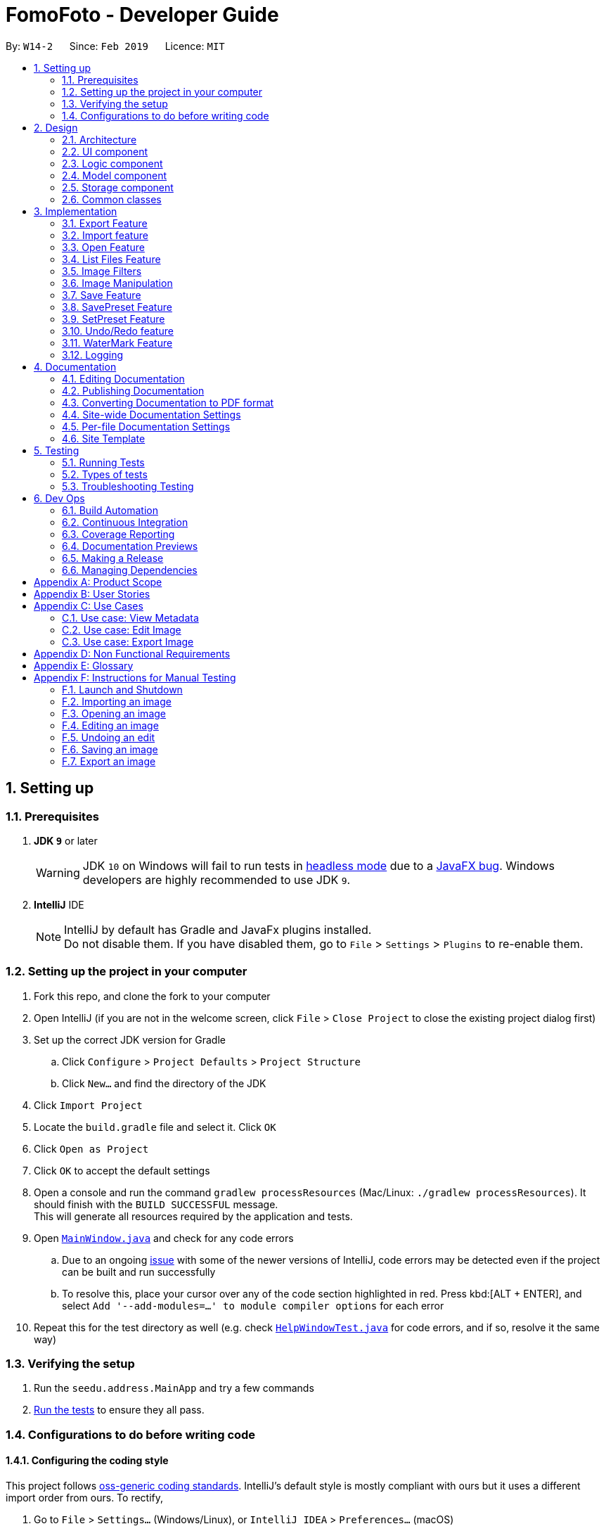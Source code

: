 = FomoFoto - Developer Guide
:site-section: DeveloperGuide
:toc:
:toc-title:
:toc-placement: preamble
:sectnums:
:imagesDir: images
:stylesDir: stylesheets
:xrefstyle: full
ifdef::env-github[]
:tip-caption: :bulb:
:note-caption: :information_source:
:warning-caption: :warning:
:experimental:
endif::[]
:repoURL: https://github.com/CS2103-AY1819S2-W14-2/main/tree/master

By: `W14-2`      Since: `Feb 2019`      Licence: `MIT`

== Setting up

=== Prerequisites

. *JDK `9`* or later
+
[WARNING]
JDK `10` on Windows will fail to run tests in <<UsingGradle#Running-Tests, headless mode>> due to a https://github.com/javafxports/openjdk-jfx/issues/66[JavaFX bug].
Windows developers are highly recommended to use JDK `9`.

. *IntelliJ* IDE
+
[NOTE]
IntelliJ by default has Gradle and JavaFx plugins installed. +
Do not disable them. If you have disabled them, go to `File` > `Settings` > `Plugins` to re-enable them.


=== Setting up the project in your computer

. Fork this repo, and clone the fork to your computer
. Open IntelliJ (if you are not in the welcome screen, click `File` > `Close Project` to close the existing project dialog first)
. Set up the correct JDK version for Gradle
.. Click `Configure` > `Project Defaults` > `Project Structure`
.. Click `New...` and find the directory of the JDK
. Click `Import Project`
. Locate the `build.gradle` file and select it. Click `OK`
. Click `Open as Project`
. Click `OK` to accept the default settings
. Open a console and run the command `gradlew processResources` (Mac/Linux: `./gradlew processResources`). It should finish with the `BUILD SUCCESSFUL` message. +
This will generate all resources required by the application and tests.
. Open link:{repoURL}/src/main/java/seedu/address/ui/MainWindow.java[`MainWindow.java`] and check for any code errors
.. Due to an ongoing https://youtrack.jetbrains.com/issue/IDEA-189060[issue] with some of the newer versions of IntelliJ, code errors may be detected even if the project can be built and run successfully
.. To resolve this, place your cursor over any of the code section highlighted in red. Press kbd:[ALT + ENTER], and select `Add '--add-modules=...' to module compiler options` for each error
. Repeat this for the test directory as well (e.g. check link:{repoURL}/src/test/java/seedu/address/ui/HelpWindowTest.java[`HelpWindowTest.java`] for code errors, and if so, resolve it the same way)

=== Verifying the setup

. Run the `seedu.address.MainApp` and try a few commands
. <<Testing,Run the tests>> to ensure they all pass.

=== Configurations to do before writing code

==== Configuring the coding style

This project follows https://github.com/oss-generic/process/blob/master/docs/CodingStandards.adoc[oss-generic coding standards]. IntelliJ's default style is mostly compliant with ours but it uses a different import order from ours. To rectify,

. Go to `File` > `Settings...` (Windows/Linux), or `IntelliJ IDEA` > `Preferences...` (macOS)
. Select `Editor` > `Code Style` > `Java`
. Click on the `Imports` tab to set the order

* For `Class count to use import with '\*'` and `Names count to use static import with '*'`: Set to `999` to prevent IntelliJ from contracting the import statements
* For `Import Layout`: The order is `import static all other imports`, `import java.\*`, `import javax.*`, `import org.\*`, `import com.*`, `import all other imports`. Add a `<blank line>` between each `import`

Optionally, you can follow the <<UsingCheckstyle#, UsingCheckstyle.adoc>> document to configure Intellij to check style-compliance as you write code.

==== Updating documentation to match your fork

After forking the repo, the documentation will still have the SE-EDU branding and refer to the `se-edu/addressbook-level4` repo.

If you plan to develop this fork as a separate product (i.e. instead of contributing to `se-edu/addressbook-level4`), you should do the following:

. Configure the <<Docs-SiteWideDocSettings, site-wide documentation settings>> in link:{repoURL}/build.gradle[`build.gradle`], such as the `site-name`, to suit your own project.

. Replace the URL in the attribute `repoURL` in link:{repoURL}/docs/DeveloperGuide.adoc[`DeveloperGuide.adoc`] and link:{repoURL}/docs/UserGuide.adoc[`UserGuide.adoc`] with the URL of your fork.

==== Setting up CI

Set up Travis to perform Continuous Integration (CI) for your fork. See <<UsingTravis#, UsingTravis.adoc>> to learn how to set it up.

After setting up Travis, you can optionally set up coverage reporting for your team fork (see <<UsingCoveralls#, UsingCoveralls.adoc>>).

[NOTE]
Coverage reporting could be useful for a team repository that hosts the final version but it is not that useful for your personal fork.

Optionally, you can set up AppVeyor as a second CI (see <<UsingAppVeyor#, UsingAppVeyor.adoc>>).

[NOTE]
Having both Travis and AppVeyor ensures your App works on both Unix-based platforms and Windows-based platforms (Travis is Unix-based and AppVeyor is Windows-based)

==== Getting started with coding

When you are ready to start coding,

1. Get some sense of the overall design by reading <<Design-Architecture>>.
2. Take a look at <<GetStartedProgramming>>.

// tag::Architecture[]
== Design

[[Design-Architecture]]
=== Architecture

.Architecture Diagram
image::Architecture.png[width="763", height="339"]

The *_Architecture Diagram_* given above explains the high-level design of the App. Given below is a quick overview of each component.

[TIP]
The `.pptx` files used to create diagrams in this document can be found in the link:{repoURL}/docs/diagrams/[diagrams] directory. To update a diagram, modify the diagram in the pptx file, select the objects of the diagram, and choose `Save as picture`.

`Main` has only one class called link:{repoURL}/src/main/java/seedu/address/MainApp.java[`MainApp`]. It is responsible for,

* At app launch: Initializes the components in the correct sequence, and connects them up with each other.
* At shut down: Shuts down the components and invokes cleanup method where necessary.

<<Design-Commons,*`Commons`*>> represents a collection of classes used by multiple other components.
The following class plays an important role at the architecture level:

* `LogsCenter` : Used by many classes to write log messages to the App's log file.

The rest of the App consists of four components.

* <<Design-Ui,*`UI`*>>: The UI of the App.
* <<Design-Logic,*`Logic`*>>: The command executor.
* <<Design-Storage,*`Storage`*>>: Reads data from, and writes data to, the hard disk.
* <<Design-Model, *`Model`*>>: Holds the data of images in the App in memory.


Each of the first three components do the following:

* Defines its _API_ in an `interface` with the same name as the Component.
* Exposes its functionality using a `{Component Name}Manager` class.


The `Model` component consists of three components:

*  `Album` which stores the pool of images that has been imported into the App.
*  `CurrentEdit` which holds the image that the App is currently editing in-memory.
*  `TransformationSet` which stores the preset commands created by the user to edit the image.

// end::Architecture[]

For example, the `Logic` component (see the class diagram given below) defines it's API in the `Logic.java` interface and exposes its functionality using the `LogicManager.java` class.

.Class Diagram of the Logic Component
image::LogicClassDiagram.png[width="800"]

[discrete]

==== How the Architecture Components Interact with Each Other
// tag::ArchiInteraction[]

The _Sequence Diagrams_ below show how the components interact with each other for the scenarios where the user keys in the commands `import C:\Users\XXX\Desktop\Pictures` and `rotate 90`.

.Component interactions for `import C:\Users\XXX\Desktop\Pictures` command
image::SDforImportcommand.png[width="800"]

.Component interactions for `rotate 90` command
image::SDforRotatecommand.png[width="800"]

// end::ArchiInteraction[]
The sections below give more details of each component.


[[Design-Ui]]
// tag::ui[]
=== UI component

.Structure of the UI Component
image::UiClassDiagram.png[width="800"]

*API* : link:{repoURL}/src/main/java/seedu/address/ui/Ui.java[`Ui.java`]
The UI consists of a `MainWindow` that is made up of the following
components:

 * `CommandBox`
 * `ResultDisplay`
 * `ImagePanel`
 * `InitPanel`
 * `InformationPanel`
 * `StatusBarFooter`
 * `HelpWindow`

All components, including the `MainWindow`, inherit from the abstract `UiPart` class.

The `InformationPanel` comprises of three tabs:

. Album Images
- Displays all images currently opened in the `assets` directory and available for editing.
. EXIF Profile
- Displays all ancillary tags attached to the currently opened
image such as metadata information like *Date and Time* and *Copyright information*.
. Command History
- Display all *Image Transformation* and *Image Filters* applied to the currently opened image.

The `UI` component is supplemented by a `Notifier` class. The class implements Java's `propertyChangeListener` as means of drawing updates to the User Interface.

For example, the `ImageView` component draws updates to an opened image in the following sequence:

. Register the `ImageView` component with the `Notifier` class.
. `Notifier` is called when `Open` command is executed with a given Property Name.
. `Notifier` fires an alert with the Property Name to all registered listener.
. `ImageView` checks if the Property Name is pertaining to it and redraws the image shown by accessing `Album`.

[NOTE]
The `UI` component uses JavaFx UI framework. The layout of these UI parts are defined in matching `.fxml` files that are in the `src/main/resources/view` directory.
// end::ui[]

[[Design-Logic]]
=== Logic component

[[fig-LogicClassDiagram]]
.Structure of the Logic Component
image::LogicClassDiagram.png[width="800"]

*API* :
link:{repoURL}/src/main/java/seedu/address/logic/Logic.java[`Logic.java`]

.  `Logic` uses the `FomoFotoParser` class to parse the user command.
.  This results in a `Command` object which is executed by the `LogicManager`.
.  The command execution can affect the `CurrentEdit` (e.g. rotating an image) and `Album` (e.g. saving an image).
.  The result of the command execution is encapsulated as a `CommandResult` object which is passed back to the `Ui`.
.  In addition, the `CommandResult` object can also instruct the `Ui` to perform certain actions, such as displaying help to the user.

// tag::LogicComponentSequenceDiagrams[]
Given below are the Sequence Diagrams for interactions within the `Logic` component for the `execute("import C:\User\Pictures\image.png")` and `execute("rotate 90")` API call.

.Interactions Inside the Logic Component for the `import C:\User\Pictures\image.png` Command
image::LogicImportSd.png[width="800"]

.Interactions Inside the Logic Component for the `rotate 90` Command
image::LogicRotateSd.png[width="800"]
// end::LogicComponentSequenceDiagrams[]

// tag::DesignModel[]
[[Design-Model]]
=== Model component

.Structure of the Model Component
image::ModelComponents.png[width="800"]

*API* : link:{repoURL}/src/main/java/seedu/address/model/CurrentEdit.java[`CurrentEdit.java`], link:{repoURL}/src/main/java/seedu/address/model/Album.java[`Album.java`], link:{repoURL}/src/main/java/seedu/address/model/Album.java[`Image.java`]

The Model component comprises of three main classes, `CurrentEdit`, `TransformationSet` and `Album`.

The core functions of the `CurrentEdit` Class are listed below:

* stores an `Image` instance in `tempImage` and `originalImage` when an image is opened.
* creates a copy of the opened image and the current edited image in `temp` directory.
* `tempImage` is updated each time a command to edit the image is called. (e.g. `RotateCommand`, `ContrastCommand`)
* stores a list of commands that the user input after an image is opened.
* contains methods to access `temp` directory.
// end::DesignModel[]

The `TransformationSet` class is implemented using the Singleton pattern. This design choice was made to ensure that only a single instance of `TransformationSet` is used in FomoFoto at runtime. This design also eliminates redundant passing of instance variables of `TransformationSet` across all logic and model components.

The core functions of the `Transformation` class are listed below:

* Stores a reference to all the preset commands saved by the user as a HashMap that contains a `String` as a key and a `List<Command>`as a value.
* Contains various helper methods to access the HashMap that stores the preset commands.

//tag::albumModel[]
The `Album` class is also implemented using the Singleton pattern. This design choice was purposely made as only a single instance of `Album` should reside in FomoFoto at any one time. This design also reduces the need for passing instance variables across all logic and model components.

The core functions of the `Album` class are listed below:

* Stores a reference to all imported images as List.
* Contains various helper methods to access the `assets` directory, the storage for the raw image files.
* Fires property changes to listeners attached to the `Notifier` to redraw UI elements.

The Model also comprises of a smaller subclass, `Image`.

The `Image` class encapsulates the fields of a raw image file. This design choice allows for better abstraction between classes and easy reuse between commands.

The core functions of the `Image` class are listed below.

* Validation checks to see if raw image is a valid Image.
* Keeps a command history of edits executed on this Image.
//end::albumModel[]

////
[NOTE]
As a more OOP model, we can store a `Tag` list in `Address Book`, which `Person` can reference. This would allow `Address Book` to only require one `Tag` object per unique `Tag`, instead of each `Person` needing their own `Tag` object. An example of how such a model may look like is given below. +
 +
image:ModelClassBetterOopDiagram.png[width="800"]
////


// tag::StorageComponent[]
[[Design-Storage]]
=== Storage component

.Structure of the Storage Component
image::StorageArchitectureDiagram.png[width="800"]

The `assets` and `temp` directories form the storage component of FomoFoto.

*  The `assets` directory stores images that the user imported
* The `temp` directory stores the image that the program is currently editing on.
* The `Album` class contains methods to save and retrieve images from the `assets` directory.
* The `CurrentEdit` class contains methods to overwrite and retrieve the image that the program is currently editing on.
// end::StorageComponent[]

//tag::DetailsStorage[]
The `assets` and `temp` directory from the storage component of FomoFoto. Both directory are created during runtime of the application.

The `assets` directory is created in the same directory where FomoFoto is first launched and persist between sessions. The `assets` directory is marked as `FomoFoto.assets`.

The `temp` directory is created per FomoFoto session. The target directory for the `Temporary File` directory is in both Windows and OS X. The `temp` directory is removed on program exit.

[NOTE]
If FomoFoto is not given the permissions to write `assets` and `temp` to their respective directories i.e. limited write permissions, the application might not function properly.
//end::DetailsStorage[]

[[Design-Commons]]
=== Common classes

Classes used by multiple components are in the `seedu.addressbook.commons` package.

== Implementation

This section describes some noteworthy details on how certain features are implemented.

// tag::Export[]
=== Export Feature

The `export` command exports a file in the album into a specified directory.

==== Current Implementation
The export function is facilitated by `Album`. It uses the following operations:

* `Album#getImageFromList(String)` - returns an image from the album with name matching the input string and null if no image matches the input string.

Given below is an example usage scenario and how the `export` mechanism behaves at each step.

Step 1. The user executes `export f/iu.jpg d/C:\Users\randy\Desktop`.

Step 2. `ExportCommandParser` checks if user has input the command correctly.

Step 3. `Album#getImageFromList` checks if the file to be exported exists in the album and throws a `CommandException` if it does not exist.

Step 4. `ExportCommand#validPath` checks if the specified directory is valid and throws a `CommandException` if it is not.

Step 5. If file to be exported exists and directory is valid, the file will be copied to the directory.


The following sequence diagram shows how the `save` command works:

.Sequence Diagram for Save Command
image::SaveCommandSequenceDiagram.png[width=800]

// end::Export[]

// tag::import[]
=== Import feature
The Import Command allow users to import a file of an image format into FomoFoto for editing.

==== Current implementation
The implementation of the import feature allows for users to either:

 * Import a single image file.
 * Import all image files in a directory.
 * Import a sample list of image files.

Image file must adhere to a subset of the following formats as describe by its MIME type standardized in IETF's RFC 6838:

* `.bmp`
* `.jpeg` or `.jpg`
* `.png`
* `.tif` or `.tiff`
* `.gif`

[NOTE]
Images with `.tif` or `.tiff` formats are not rendered on screen due to a limitation with JavaFX but edits made will still be applied.

Images must also adhere to the following additional requirements:

. Not be hidden or prepended by a `.` dot identifier.
. Not be over 10MB in size.
. Not have the same name of an existing image in the Album.

[NOTE]
Implementation of these checks can be found in `ImportCommandParser`.

Images found in the given arguments will be copied to an `assets` directory created at runtime in FomoFoto's home directory. This is facilitated by the `Album` class and `ImportCommandParser` and contains the follow operation:

 * `Album#refreshAlbum()` - Fires a property change to all registered listeners. Listeners addressing this particular property will trigger and update accordingly.
 * `ImportCommandParser#parse(String)` - Takes in an absolute path, perform sanity checks on availability, size, format and copies the image to `assets` directory.

Additionally, the `import sample` command is supported by the `ResourceWalker` class. This class traverses through a sample directory of valid image files and populates FomoFoto.

Example usage scenario:

 1. User launches application and enters `import C:\Users\Addison\Desktop\sample.png`
 2. `ImportCommandParser` takes in arguments and performs validation on given path. Image is copied to `assets` directory and added to Album if it is valid.
 3. `Album` display the imported image to UI by calling the `Notifier` class which calls on the display panel listening to the notifier.
 4. `InformationPanel` updates to reflect the imported image in the Album.

.Sequence Diagram for Import Command
image::ImportSequenceDiagram.png[width=800]

==== Design Considerations

* *Alternative 1*: Import single images only.
** Pros: Easy to implement.
** Cons: Importing multiple images from same directory needs repeated commands.

* *Alternative 2 (Current Choice)*: Import images from directory as well.
** Pros: Can import many images without repeating the command.
** Cons: Can result in errors if too many images are imported or images are of alternative formats.
// end::import[]


=== Open Feature
// tag::DGOpen[]
This command allows the user to open a previously imported image for editing.

==== Current Implementation
The `open` function is facilitated by `Album` and `CurrentEdit`. It uses the following operations:

* `Album#checkFileExist(String)` - Checks if file name specified by the `String` exists in assets directory.

* `Album#retrieveImage(String)` - Returns an `Image` specified by the `String` in assets directory.

* `CurrentEdit#openImage(Image)` - Creates two copies of the opened image in `temp` directory. The duplicated images are instantiated as `tempImage` and `originalImage`.

* `CurrentEdit#updateExif()` - Updates the Exif data of the image.

* `CurrentEdit#displayTempImage()` - Displays the temporary image stored in the `temp` directory.



.Sequence Diagram for Open Command +
image::OpenCommandSequenceDiagram.png[width=800]

Given below is an example usage scenario of how `open` behaves at each step as shown in the figure above.

Step 1. The user executes `open sample.png`.

Step 2. `Album#checkFileExist(String)` is called to check if the file specified by the `String` is in `assets` directory. If it exists, `Album#retrieveImage(String)` is called to create an `Image` object from the specified file. Otherwise, `CommandException` is thrown.

Step 3. The `Image` is passed to `CurrentEdit#openImage(Image)` to create two copies of it, named `temp_img.png` and `ori_img.png`, in `temp` directory. These copies are then instantiated as `tempImage` and `originalImage`.

Step 4. `CurrentEdit#updateExif()` is called to update the information of the opened image.

Step 5. `CurrentEdit#displayTempImage()` is called to display the opened image on the GUI.




==== Design Considerations

* *Alternative 1 (current choice)*: The user can only open and edit one image at a time.
** Advantages:
*** Easy to implement.
*** Saves space as `temp` directory only stores one original image and one temporary image.
*** Clear to users that edits are done to the only opened image.
** Disadvantage: Only one image can be edited at a time.

* *Alternative 2* : The user can open and edit multiple images.
** Advantage: Images can be edited simultaneously.
** Disadvantages:
*** `open` has to distinguish whether user is opening an image from `assets` or `temp` directory.
*** Requires many duplicates with different temporary names.
*** May be confusing for the user.

Alternative 1 was chosen as it is less complicated, requires lesser space and more user-friendly.
// end::DGOpen[]

=== List Files Feature

// tag::DGListFiles[]

This command displays the names of all the files in `assets` directory.

==== Current Implementation
The `listfiles` function is facilitated by `Album`. It uses the following operations:

* `Album#getFileNames()` - Returns a list of all the files in `assets` directory.


[[sequencediagram_listfiles]]
.Sequence Diagram for ListFiles +
image::ListFilesCommandSequenceDiagram.png[width=800]

Given below is an example usage scenario of how `listfiles` behaves at each step as shown in the figure above.

Step 1. The user executes `listfiles`.

Step 2. `Album#getFileNames()` accesses `assets` directory and returns all the file names in a `String` array.

Step 3. The `String` array is displayed on the GUI.


==== Design Considerations

This command was created to allow the user to know what files are stored in `assets` directory so that the `FILENAME` can be easily referenced for `open`.

// end::DGListFiles[]

// tag::ImageFilter[]
=== Image Filters
==== Current Implementation

The filter mechanism is facilitated by https://github.com/sksamuel/scrimage[`scrimage`], an external API Library that provides image filters methods for our image editor. The gradle script declares a compile-time dependency on this external API through the coordinates:  `group: 'com.sksamuel.scrimage'`, `name: 'scrimage-filters_2.12'`, `version: '3.0.0-alpha4'`.

The image filters feature is facilitated by `CurrentEdit`. It uses the following operations:

* `CurrentEdit#tempImageDoNotExist()` - Returns `true` if `tempImage` in `CurrentEdit` is null. `tempImage` is null only if `open` command is never called.

* `CurrentEdit#getTempImage` - Retrieves the temporary image `tempImage` which stores the filepath of the temporary image, its history of edits [`List<Command>`] and its metadata.

* `CurrentEdit#updateTempImage` - Replaces the temporary image in the `temp` directory with the newly edited image and update the `tempImage` instance in the class.

* `CurrentEdit#addCommand` - Adds this command to the edit history [`List<Command>`] in `tempImage` for the `undo/redo` command.

* `CurrentEdit#displayTempImage()` - Displays the temporary image stored in the `temp` directory.

The filter feature mainly consists of:

* `ContrastCommand`: Applies a `double` contrast ratio value on the opened image. The `double` contrast ratio value is preset to 1.1 if a specified `double` ratio value is not given by the user.  A value above 1 (e.g 1.3) increases the contrast of the image while a positive value below 1 (e.g 0.5) reduces the contrast of the image.
* `BrightnessCommand`: Applies a `double` brightness ratio value on the opened image. The `double` brightness ratio value is preset to 1.1 if a specified `double` ratio value is not given by the user. A value above 1 (e.g 1.3) increases the brightness of the image while a positive value below 1 (e.g 0.5) reduces the brightness of the image.
* `BlackWhiteCommand`: Transforms the opened image to a black and white image given a threshold value. The threshold `integer` value is preset to 127 if a specified threshold is not given by the user. Pixels on the image lighter than the threshold value becomes white and pixels darker than the threshold value becomes black.

The following describes the main operations and processes for each command stated above.

==== Contrast Command

This command calls for an adjustment of contrast on an opened image. After adjusting the contrast, it adds this specific command called by the user to the `List<Commands>` belonging to the `tempImage` found in `CurrentEdit` which saves the editing history of the opened image.

[[sequencediagram_contrast]]
.Sequence Diagram for Contrast Command
image::ContrastCommandSequenceDiagram.png[width="800"]

Given below is an example usage scenario of how `contrast` behaves at each step as shown in <<sequencediagram_contrast>>. [This applies to the other image filter commands as well.]

Step 1. When the user runs an `open` command to edit an image, it invokes a method which creates an instance of an `Image` that stores the filepath of the image, its history of edits [`List<Command>`] and its metadata. This `Image` object is saved under the variable name `tempImage` in `CurrentEdit` for editing.

Step 2. When the user enters the command (e.g. `contrast 0.3`), the entered command is parsed and the command will be executed.

[NOTE]
If an invalid command is provided, a reminder of how to use the command will be given to the user and no command will be executed.

Step 3. During execution, the `execute` method in the `ContrastCommand` class first invokes `CurrentEdit#tempImageDoNotExist` to check if an image is opened. If no image is opened, it will throw an error message to tell the user to open an image for editing first. Else, the `execute` method will invoke `CurrentEdit#getTempImage()` to get the `tempImage` from `CurrentEdit`.

Step 4. Upon retrieving the `tempImage`, the `execute` method creates a `ContrastFilter` instance provided by the external library [`scrimage`] which takes in a `double` contrast ratio value. This `ContrastFilter` will then be applied on the image retrieved from the filepath of `tempImage`.

Step 5. After applying the `ContrastFilter` on the opened image, `CurrentEdit#updateTempImage()` is invoked to save the newly edited image and replace the previous one in the filepath of the `tempImage`.

Step 6. The `execute` method then checks if the boolean `isNewCommand` is true. If it is `true`, it indicates that the command is a new contrast command called directly from the user and not through an `undo/redo` command. This triggers Step 7 in the line below. Otherwise, the command's execution ends in this step.

Step 7. `isNewCommand` is set to `false` to signal that this command is not a new contrast command if it is executed again through the `undo/redo` command.

Step 8. `CurrentEdit#addCommand(this)` is invoked to add this command to the `List<Command>` in `tempImage` for the undo/redo function and `CurrentEdit#displayTempImage()` is used to display the edited image on the graphical user interface.

===== Design Considerations

 * Intermediate images that are still being edited have to be stored in a temp folder first due to our `undo/redo` implementation.

==== Brightness Command
This command calls for an adjustment of brightness on an opened image. After adjusting the brightness, it adds this specific command called by the user to the `List<Commands>` belonging to the `tempImage` found in `currentEdit` which saves the editing history of the opened image.

Refer to the example usage scenario, sequence diagram and design considerations in <<Contrast Command>>.

==== BlackWhite Command
This command calls for a transformation of an opened image to a black and white image. After applying the black and white filter, it adds this specific command called by the user to the `List<Commands>` belonging to the `tempImage` found in `currentEdit` which saves the editing history of the opened image.

Refer to the example usage scenario, sequence diagram and design considerations in <<Contrast Command>>.
// end::ImageFilter[]


=== Image Manipulation
// tag::ImageManipulation[]
==== Current Implementation

This segment involves manipulating the physical image itself, such as rotating, cropping and resizing. The implementations of these features are facilitated by https://github.com/rkalla/imgscalr[`ImgScalr Library`], which is an external API Library that helps process the target image.

The manipulation feature is facilitated by `CurrentEdit`. It uses the following operations:

 * `CurrentEdit#tempImageDoNotExist()` - Returns `true` if `tempImage` in `CurrentEdit` is null. `tempImage` is null only if `open` command is never called.

 * `CurrentEdit#getTempImage` - Retrieves the temporary image `tempImage` which stores the filepath of the temporary image, its history of edits [`List<Command>`] and its metadata.

 * `CurrentEdit#updateTempImage` - Replaces the temporary image in `temp` directory with the newly edited image and update the `tempImage` instance in the class.

 * `CurrentEdit#addCommand` - Adds this command to the edit history [`List<Command>`] in `tempImage` for the `undo/redo` command.

 * `CurrentEdit#displayTempImage()` - Displays the temporary image stored in the `temp` directory.

This manipulation feature mainly consists of:

* `RotateCommand`: Allows user to rotate images by specifying a degree (90, 180 or 270 only).
* `CropCommand`: Allows user to crop images by specifying the coordinates of the top left corner, the width and the height of the desired cropped image.
* `ResizeCommand`: Allows user to resize images to the desired width and height.

The following describes main operations and processes for each command stated above.

==== Rotate Command
This command allows the user to rotate the targeted image by specifying a degree (90, 180 or 270 only). Upon receiving an input degree from the user, the degree will be checked for its validity and will throw an error if the degree is not within the specified range. The command will then be added to the `List<Commands>` belonging to `tempImage` found in `currentEdit` which saves the editing history of the targeted image.

The diagram below illustrates how the `Rotate` Command works:

.Sequence Diagram for Rotate Command
image::RotateCommandSequenceDiagram.png[width="800"]

Given below is an example usage scenario and how the command should behave at each step [This applies to the other image manipulation commands as well.]:

Step 1. When the user runs an open command to edit an image, it invokes a method which creates an instance of an `Image` that stores the filepath of the image, its history of edits `List<Command>` and its metadata. This `Image` object is saved under the variable name `tempImage` in `currentEdit` for editing.

Step 2. When the user enters the command (e.g. `rotate 90`), the entered command is parsed and the command will be executed.

[NOTE]
If an invalid command is provided, a reminder of how to use the command will be given to the user and no command will be executed.

Step 3. During execution, the `execute` method in the `RotateCommand` class first invokes `CurrentEdit#tempImageDoNotExist` to check if an image is opened. If no image is opened, it will throw an error message to tell the user to open an image for editing first. Else, the `execute` method will invoke `CurrentEdit#getTempImage()` to get the `tempImage` from `CurrentEdit`.

Step 4. Upon retrieving the `tempImage`, the `execute` method in `RotateCommand` gets a `BufferedImage` instance from `tempImage`.The method then calls the external library https://github.com/rkalla/imgscalr[`ImgScalr`]'s class `rotate` and passes the `BufferedImage` object in.

Step 5. A `BufferedImage` object is returned from the external library and `currentEdit#updateTempImage()` is invoked to save the newly edited `BufferedImage` and replace the previous image in the filepath of the `tempImage`.

Step 6. The `execute` method then checks if the boolean `isNewCommand` is true. If it is true, it indicates that the command is a new `Rotate` command called directly from the user and not through an `undo/redo` command which triggers Step 7 in the line below. Otherwise, the command’s execution ends in this step.

Step 7. `isNewCommand` is set to false to signal that this command is not a new rotate command if it is executed again through the `undo/redo` command. `currentEdit#addCommand(this)` is invoked to add this command to the `List<Command>` in `tempImage` for the `undo/redo` function and `currentEdit#displayTempImage()` is used to display the edited image on the graphical user interface. +

===== Design Considerations

* Images that are still being edited have to be stored and edited in a temp directory first due to our `undo/redo` implementation.

// end::ImageManipulation[]
==== Crop Command
This command allows the user to crop the targeted image by specifying the coordinates of the top left hand corner of the desired image, the width of the desired image and the height of the desired image. Upon receiving the inputs, the values will be checked for their validity and will throw an error if any value is not within the specified range. The command will then be added to the `List<Command>` belonging to `tempImage` found in `currentEdit` which saves the editing history of the targeted image.

Refer to the example usage scenario, sequence diagram and design considerations in <<Rotate Command>>.

==== Resize Command
This command allows the user to resize the targeted image by specifying the width and height of the desired image. Upon receiving the inputs, the values will be checked for their validity and will throw an error if any value is not within the specified range. The command will then be added to the `List<Command>` belonging to `tempImage` found in `currentEdit` which saves the editing history of the targeted image.

Refer to the example usage scenario, sequence diagram and design considerations in <<Rotate Command>>.

=== Save Feature
// tag::DGSave[]
This command applies the edits to the current image and saves it into `assets` directory.

==== Current Implementation
The `save` function is facilitated by `Album` and `CurrentEdit`. It uses the following operations:

* `CurrentEdit#tempImageDoNotExist()` - Returns `true` if `tempImage` in `CurrentEdit` is null. `tempImage` is null only if `open` command was never called.

* `CurrentEdit#getTempImage()` - Returns the latest edited image stored in `tempImage` in `CurrentEdit`.

* `CurrentEdit#getOriginalName()` - Returns the original name of opened image.

* `CurrentEdit#overwriteOriginal(String)` - Replaces `ori_img.png` with `temp_img.png` in `temp` directory. Updates `originalImage` to `tempImage` and `originalImageName` to `String` in `CurrentEdit`.

* `CurrentEdit#deleteHistory()` - Clears the history in `CurrentEdit`.

* `CurrentEdit#updateExif()` - Updates the Exif data of the new image.

* `Album#checkFileExist(String)` - Checks if the file name specified by the `String` exists in assets directory.

* `Album#saveToAssets(Image, String)` - Saves the `Image` as `String` into `assets` directory.

* `Album#populateAlbum()` - Updates list of images in `Album` class.

* `Album#refreshAlbum()` - Updates and displays the latest images in `assets` directory on the GUI.


.Sequence Diagram for Save Command
image::SaveCommandSequenceDiagram.png[width=800]

Given below is an example usage scenario of how `save` behaves at each step as shown in the figure above.

Step 1. The user executes `save`.

Step 2. `CurrentEdit#tempImageExist()` is called to check if an image was previously opened. If `open` was not called previously, `CommandException` is thrown.

Step 3. `CurrentEdit#getTempImage()` is called to retrieve the `tempImage` from `CurrentEdit`.

Step 4. If the user did not input a `String` after `save` previously, `CurrentEdit#getOriginalName()` will retrieve the `originalImageName` from `CurrentEdit`. Otherwise, `Album#checkFileExist(String)` will be called to check if a file name is similar to `String`. If it is a duplicate, `CommandException` will be thrown.

Step 5. `Album#saveToAssets(Image, String)` takes in the previously retrieved `Image` and `String` to create a new image file in `assets` directory.

Step 6. `CurrentEdit#overwriteOriginal(String)` is called to update the files in `temp` directory and their respective instances in `CurrentEdit`.

Step 7. `CurrentEdit#deleteHistory()` is called to delete the edit history in `CurrentEdit` so that the user can no longer perform `undo` on the saved image.

Step 8.`CurrentEdit#updateExif()` is called to update the Exif data of the new image.

Step 9. `Album#populateAlbum()` is called to update the list of image in `Album` class and to ensure it reflects all the files in `assets` directory.

Step 10.`Album#refreshAlbum()` is called to update the Information Panel on the GUI.


==== Design Considerations
* *Alternative 1*: The user must give a name to the new image.
** Advantage: Name of the new image is clear to the user.
** Disadvantage: May be tedious for the user to type in a name each time `save` is performed.

* *Alternative 2 (current choice)* : The user can choose to save as a new name or overwrite the original image
** Advantage: Convenient for user to `save` quickly without having to type a new name everytime.
** Disadvantage: The user may unintentionally overwrite the original image.

Alternative 2 was chosen as the user is likely to use `save` frequently. Since the `assets` directory functions like an album, images can be re-imported if they are accidentally overwritten. The user is able to `save` easily and choose to resume editing immediately or at a later time.
// end::DGSave[]


// tag::SavePreset[]
=== SavePreset Feature

This feature saves a list of commands that were applied to the opened image under a specified name so that they can be applied to other images in the future.

==== Current Implementation
The `savepreset` function is facilitated by `CurrentEdit` and `TransformationSet`. It uses the following operations:

* `CurrentEdit#tempImageDoNotExist()` - Returns `true` if `tempImage` in `CurrentEdit` is null. `tempImage` is null only if `open` command is never called.

* `CurrentEdit#getTempSubHistory()` - Retrieves the `List<Command>` from the `tempImage` in `CurrentEdit`.

* `TransformationSet#isPresent(String)` - Returns true if there is already a `List<Command>` saved under the same preset name.

* `TransformationSet#addTransformation(String, List<Command>)` - Saves the `List<Command>` to the `transformationMap` in `TransformationSet` under the specified preset name.

The following sequence diagram shows how `savepreset` works:

[[sequencediagram_savepreset]]
.Sequence Diagram for Save Preset Command
image::SavePresetCommandSequenceDiagram.png[width=800]

Given below is an example usage scenario of how `savepreset` behaves at each step as shown in <<sequencediagram_savepreset>>.

Step 1. When the user enters the command (e.g. `savepreset preset1`), the entered command is parsed and the command will be executed.

[NOTE]
If an invalid command is provided, a reminder of how to use the command will be given to the user and no command will be executed.

Step 2. During execution, the `execute` method in the `SavePresetCommand` class first invokes `CurrentEdit#tempImageDoNotExist` to check if an image is opened. If no image is opened, an error message will be displayed to remind the user to open an image for editing first.

Step 3. If an image is opened, the `execute` method will invoke `CurrentEdit#getTempSubHistory()` to retrieve the `List<Command>` from the `tempImage` in `CurrentEdit` which consists of the image editing commands used on the opened image.

Step 4. If the `List<Command>` is empty, an error message will be displayed to indicate that the opened image is not edited yet and thus there are no commands to be saved as a preset.

Step 5. `TransformationSet#isPresent(String)` is then invoked to check if the preset name specified by the user is used previously. If it is used previously, an error message will be displayed to tell the user to specify a different preset name.

Step 6. Lastly, the method `TransformationSet#addTransformation(String, List<Command>)` is called to add the `List<Command` in the `TransformationSet`, saving it as a preset of commands that can be used in the future with the `setpreset` command.


==== Design Considerations
* *Alternative 1 (current choice)*: The user can only save a preset of commands after applying these edits on an opened image.
** Pros: The user can view the effects of the commands on an image first before deciding to save it as a preset.
** Cons: It might be inconvenient for users who already have the list of commands they want to save as a preset beforehand and do not have to test them out.

* *Alternative 2*: The user can save a preset of commands by typing out all the commands in a row without testing them on an image.
** Pros: It will be convenient for professional editors as they do not have to test the commands out on an opened image first.
** Cons: Beginners in image editing will have a hard time finding the right commands to save as a preset without testing them out first.

In the end, the first alternative is chosen for this application because our photo editor, FomoFoto, is mainly designed for basic photo editing and thus should be more suitable for beginners to use.

// end::SavePreset[]

// tag::SetPreset[]
=== SetPreset Feature
This feature applies a preset list of commands that were saved previously using the `setpreset` command on the opened image.

==== Current Implementation
The `setpreset` function is facilitated by `CurrentEdit` and `TransformationSet`. It uses the following operations:

* `CurrentEdit#addCommand(Command)` - Adds this command to the edit history [`List<Command>`] in `tempImage` for the `undo/redo` command.

* `CurrentEdit#displayTempImage()` - Displays the temporary image stored in the temporary directory.

* `CurrentEdit#getTempImage()` - Retrieves the temporary image `tempImage` which stores the filepath of the temporary image, its history of edits [`List<Command>`] and its metadata.

* `CurrentEdit#replaceTempWithOriginal()` - Replaces the temporary image in the filepath of the `tempImage` with the original image.

* `CurrentEdit#tempImageDoNotExist()` - Returns `true` if `tempImage` in `CurrentEdit` is null. `tempImage` is null only if `open` command is never called.

* `TransformationSet#findTransformation(String)` - Retrieves the `List<Command>` in the `transformationMap` with the specified preset name.

* `TransformationSet#hasWaterMarkCommand(String)` - Returns true if the `List<Command>` contains a `WaterMarkCommand`.

* `TransformationSet#isPresent(String)` - Returns true if there is a `List<Command>` saved under the given preset name.

The following sequence diagram shows how `setpreset` works:

[[sequencediagram_setpreset]]
.Sequence Diagram for Set Preset Command
image::SetPresetCommandSequenceDiagram.png[width=800]

Given below is an example usage scenario of how `setpreset` behaves at each step as shown in <<sequencediagram_setpreset>>.

Step 1. When the user enters the command (e.g. `setpreset preset1`), the entered command is parsed and the command will be executed.

[NOTE]
If an invalid command is provided, a reminder of how to use the command will be given to the user and no command will be executed.

Step 2. During execution, the `execute` method in the `SetPresetCommand` class first invokes `CurrentEdit#tempImageDoNotExist` to check if an image is opened. If no image is opened, an error message will be displayed to remind the user to open an image for editing first.

Step 3. If an image is opened, the `execute` method will invoke `CurrentEdit#getTempImage()` to retrieve the `tempImage` from `CurrentEdit`.

Step 4. `TransformationSet#isPresent(String)` is then invoked to check if there is a preset of commands saved under the name specified by the user. If the method returns false, an error message will be displayed to inform the user that there is no preset of commands saved under the name he/she specified.

Step 5. Else, the method `TransformationSet#findTransformation(String)` is called to retrieve the `List<Command>` saved under the specified preset name. Also, `TransformationSet#hasWaterMarkCommand(String)` is also invoked to check if the `List<Command>` has a `WaterMarkCommand`.

Step 6. Commands in the `List<Command>` will be executed one by one to apply the respective edits to the opened image. If any of the commands throws an exception (e.g. If a watermark is already applied on an image, the execution of a preset of commands which contains a `WaterMarkCommand` on the same image will throw an error message to indicate that there is already a watermark.), the method `CurrentEdit#replaceTempWithOriginal` will undo all the changes made to the image.

Step 6. Lastly, `CurrentEdit#addCommand(this)` is invoked to add this command to the `List<Command>` in `tempImage` for the undo/redo function and `CurrentEdit#displayTempImage()` is used to display the edited image on the graphical user interface.

==== Design Considerations

* *Alternative 1 (current choice)*: Allows user to apply the preset of commands on only one image (the image that is opened) at each time.
** Pros: The user will be able to see the immediate effect of the commands on the image.
** Cons: The user have to set the preset of commands on each images one by one which takes a longer time.

* *Alternative 2*: Allows user to apply the preset of commands on multiple images.
** Pros: The user can save time by applying the commands on many images in just one command instead of having to do it one by one.
** Cons: The effects of the commands on the images are not shown immediately to the user and user will not be able to determine if the preset of commands is suitable for each of the images.

In the end, the first alternative is chosen as we want users to see the immediate effect of the commands so that they can make changes or undo the edits if they do not like what they see.

// end::SetPreset[]

// tag::undoredo[]
=== Undo/Redo feature
==== Current Implementation

The undo/redo mechanism is facilitated by `Image`. It contains a list of commands applied to the current image. Additionally, it implements the following operations:

* `Image#addHistory()` -- Saves the current edit command into commandHistory list and increments index.
* `Image#setUndo()` -- Decreases index by 1.
* `Image#setRedo()` -- Increases index by 1.
* `Image#getHistory()` -- Returns commandHistory as List.
* `Image#getSubHistory()` -- Returns commandHistory sublist using index to track which commands should be included.
* `Image#canUndo()` -- Returns true if index > 0.
* `Image#canRedo()` -- Returns true if index < CommandHistory.size().

These operations are exposed in the `CurrentEdit` interface as `CurrentEdit#addCommand()`, `CurrentEdit#setUndoTemp()`, `CurrentEdit#setRedoTemp()`, `CurrentEdit#getHistoryTemp()`, `CurrentEdit#getSubHistoryTemp()`, `CurrentEdit#canUndoTemp()` and `CurrentEdit#canRedoTemp()` respectively.

Given below is an example usage scenario and how the undo/redo mechanism behaves at each step.

Step 1. The user opens an image. The `Image` will be initialized with an empty commandHistory List.

.State list diagram for undo/redo
image::UndoRedoStartingStateListDiagram.png[width="600"]

Step 2. The user executes a series of transformations on the image. These transformations are stored in the commandHistory list and for each transformation stored, the index is incremented by 1 to point to that transformation.

.First Transformation
image::UndoRedoNewCommand1StateListDiagram.png[width="600"]
.Second Transformation
image::UndoRedoNewCommand2StateListDiagram.png[width="600"]

Step 3. The user wants to undo the previous transformation by using the `undo` command. It will call `CurrentEdit#replaceTempWithOriginal()` which will replace the edited image in temp folder with the original image. It will then call `CurrentEdit#setUndoTemp()` to set the index in `tempImage` to the required index and retrieve the list with `CurrentEdit#getHistoryTemp()`. Using the list, it will apply the commands onto the original image till it reaches the command just before the set index.

.Undo transformation
image::UndoRedoNewCommand3StateListDiagram.png[width="600"]

[NOTE]
If a command fails its execution, it will return the image before undo was called and produce an error message.

Step 4. After executing Undo, `index` will be less than size of commandHistory. If redo is not executed before a new command is added, all commands in the list after `index` will be deleted.

For redo, it will call `setRedo` and retrieve that command to apply it on the current image.

.State List diagram
image::UndoRedoExecuteUndoStateListDiagram.png[width="600"]

[NOTE]
If the `Image#index` is 0, pointing to the initial image, then there are no previous commands to restore. The `undo` command uses `CurrentEdit#canUndoTemp()` to check if this is the case. If so, it will return an error to the user rather than attempting to perform the undo.

The following sequence diagram shows how the undo operation works:

.Sequence Diagram
image::UndoRedoSequenceDiagram.png[width="600"]

The `redo` command does the opposite -- it calls `CurrentEdit#setRedoTemp()`, which shifts the `index` once to the right, pointing to the previously undone command, and executes that command to perform the transformation.

[NOTE]
If the `index` is at index `commandHistory.size()`, pointing to the latest image state, then there are no undone transformation to restore. The `redo` command uses `CurrentEdit#canRedoTemp()` to check if this is the case. If so, it will return an error to the user rather than attempting to perform the redo.

Step 5. The user executes `saves`, which calls `CurrentEdit#saveToAssets()`. This replaces the original image with the temp image since a name is not specified. When this happens, the user can no longer call `undo` as there is no original image to work on. The command history is also cleared.

==== Design Considerations

===== Aspect: How undo & redo executes

* *Alternative 1:* Saves each transformation as a separate image.
** Pros: Easy to implement.
** Cons: May have performance issues in terms of memory usage.
* *Alternative 2(current choice):* Save all transformation in a list and apply them when undo/redo is called. We chose this method as we do not want our application to take up too much space in the PC.
** Pros: Will use less memory
** Cons: We must ensure that the implementation of each individual command are correct.

===== Aspect: Data structure to support the undo/redo commands

* *Alternative 1 (current choice):* Use a list to store the history of commands. We chose this so as to preserve good object oriented programming principles.
** Pros: Easy for new computer science student undergraduates to understand, who are likely to be the new incoming developers of our project.
** Cons: Logic is duplicated twice. For example, when a new command is executed, we must remember to update both `HistoryManager` and `Image`.
* *Alternative 2:* Use `HistoryManager` for undo/redo
** Pros: We do not need to maintain a separate list, and just reuse what is already in the codebase.
** Cons: Requires dealing with commands that have already been undone: We must remember to skip these commands. Violates single responsibility principle and separation of concerns as `HistoryManager` now needs to do two different things.
// end::undoredo[]


=== WaterMark Feature
//tag::WaterMark[]
This command allows the user to add a watermark to their image. Upon receiving an input message from the user, the message will be checked for its validity and will throw an error if the message is empty or contains only spaces. Messages can contain words and numbers separated by spaces. The command will then be added to the `List<Commands>` belonging to `tempImage` found in `currentEdit` which saves the editing history of the targetted image.

[NOTE]
Each image can only have 1 watermark. If the user would like to edit the watermark, the user can remove the watermark by using the `Undo` function and then add a new watermark.

==== Current Implementation

The manipulation feature is facilitated by `CurrentEdit` and `Image`. It uses the following operations:

 * `CurrentEdit#tempImageDoNotExist()` - Returns `true` if `tempImage` in `CurrentEdit` is null. `tempImage` is null only if `open` command is never called.

 * `CurrentEdit#getTempImage` - Retrieves the temporary image `tempImage` which stores the filepath of the temporary image in the `temp` directory, its history of edits [`List<Command>`] and its metadata.

 * `CurrentEdit#updateTempImage` - Replaces the temporary image in `temp` directory with the newly edited image and update the `tempImage` instance in the class.

 * `CurrentEdit#addCommand` - Adds this command to the edit history [`List<Command>`] in `tempImage` for the `undo/redo` command.

 * `CurrentEdit#displayTempImage()` - Displays the temporary image stored in the `temp` directory.

 * `Image#hasWaterMark()` - Checks if the `Image` already has a watermark.

 * `Image#setWaterMark(boolean)` - Sets the `Image` object's `hasWaterMark` field accordingly, if the `Image` object has or does not have a watermark.

The diagram below illustrates how the WaterMark Command works:

.Sequence Diagram for WaterMark Command
image::WaterMarkCommandSequenceDiagram.png[width="800"]


Given below is an example usage scenario and how the command should behave at each step:

Step 1. When the user runs an open command to edit an image, it invokes a method which creates an instance of an `Image` that stores the filepath of the image, its history of edits `List<Command>` and its metadata. This `Image` object is saved under the variable name `tempImage` in `currentEdit` for editing.

Step 2. When the user enters the command (e.g. `wm FomoFoto`), the entered command is parsed and the command will be executed.

[NOTE]
If an invalid command is provided, a reminder of how to use the command will be given to the user and no command will be executed.

Step 3. During execution, the `execute` method in the `WaterMarkCommand` class first invokes `CurrentEdit#tempImageDoNotExist` to check if an image is opened. If no image is opened, it will throw an error message to tell the user to open an image for editing first. Else, the `execute` method will invoke `CurrentEdit#getTempImage()` to get the `tempImage` from `CurrentEdit`.

Step 4. Upon retrieving the `tempImage`, the `execute` method in the `WaterMarkCommand` gets the  `BufferedImage` instance of the `tempImage` object and copies the `BufferedImage` object to a temporary `BufferedImage` object with the same width, height and image type. The `execute` method then initialises the necessary graphic properties using the `Graphics2D` Java class. The message is centralised and overlays the temporary `BufferedImage` object.

Step 5. The `execute` method then checks for a few conditions listed below:

. `isNewCommand`: Checks if the `WaterMark` command is from an input by the user, from an `undo/redo` command or from a `SetPreset` command.
. `isPreset`: Checks if the `WaterMark` command is from a Preset.
. `tempImage#hasWaterMark()`: Checks if the `tempImage` already has a watermark.


Step 6. According to the above 3 conditions, the following combinations will result in different actions:

. `isNewCommand` = `True` and `tempImage#hasWaterMark()` = `False`:

+
* Invokes `tempImage#setWaterMark(True)` to indicate that the image has a watermark. +
+

+
* Invokes `currentEdit#updateTempImage()` to  save the newly edited `BufferedImage` and replace the previous image in the filepath of the `tempImage`.
+

+
* Sets `isNewCommand` to false to signal that this command is not a new rotate command if it is executed again through the `undo/redo` function.
+

+
* Invokes `currentEdit#addCommand(this)` to add this command to the `List<Command>` in `tempImage` for the `undo/redo` function and `currentEdit#displayTempImage()` is used to display the edited image on the graphical user interface.
+

.  `isNewCommand` = `True` and `tempImage#hasWaterMark()` = `True`:

+
* Throws an exception as there is already a watermark on `tempImage`.
+

.  `isNewCommand` = `False` and `isPreset` = `False`:

+
* Indicates that it is an `undo/redo` function.
+

+
* Invokes `tempImage#setWaterMark(true)` to indicate that the image has a watermark.
+

+
* Invokes `currentEdit#updateTempImage()` to save the newly edited `BufferedImage` and replace the previous image in the filepath of the `tempImage`.
+

.  `isNewCommand` = `False` and `isPreset` = `True` and `tempImage#hasWaterMark()` = `False`:
+
* Indicates that a preset is added to an image with no watermark.
+

+
* Invokes `tempImage#setWaterMark(true)` to indicate that the image has a watermark.
+

+
* Invokes `currentEdit#updateTempImage()` to save the newly edited `BufferedImage` and replace the previous image in the filepath of the `tempImage`.
+

. Anything else:

+
* Throws an exception as there is already a watermark on `tempImage`

//end::WaterMark[]
==== Design Considerations

* Images that are still being edited have to be stored and edited in a temp directory first due to our `undo/redo` implementation.


=== Logging

We are using `java.util.logging` package for logging. The `LogsCenter` class is used to manage the logging levels and logging destinations.

* The logging level can be controlled using the `logLevel` setting in the configuration file (See <<Implementation-Configuration>>)
* The `Logger` for a class can be obtained using `LogsCenter.getLogger(Class)` which will log messages according to the specified logging level
* Currently log messages are output through: `Console` and to a `.log` file.

*Logging Levels*

* `SEVERE` : Critical problem detected which may possibly cause the termination of the application
* `WARNING` : Can continue, but with caution
* `INFO` : Information showing the noteworthy actions by the App
* `FINE` : Details that is not usually noteworthy but may be useful in debugging e.g. print the actual list instead of just its size

== Documentation

We use asciidoc for writing documentation.

[NOTE]
We chose asciidoc over Markdown because asciidoc, although a bit more complex than Markdown, provides more flexibility in formatting.

=== Editing Documentation

See <<UsingGradle#rendering-asciidoc-files, UsingGradle.adoc>> to learn how to render `.adoc` files locally to preview the end result of your edits.
Alternatively, you can download the AsciiDoc plugin for IntelliJ, which allows you to preview the changes you have made to your `.adoc` files in real-time.

=== Publishing Documentation

See <<UsingTravis#deploying-github-pages, UsingTravis.adoc>> to learn how to deploy GitHub Pages using Travis.

=== Converting Documentation to PDF format

We use https://www.google.com/chrome/browser/desktop/[Google Chrome] for converting documentation to PDF format, as Chrome's PDF engine preserves hyperlinks used in webpages.

Here are the steps to convert the project documentation files to PDF format.

.  Follow the instructions in <<UsingGradle#rendering-asciidoc-files, UsingGradle.adoc>> to convert the AsciiDoc files in the `docs/` directory to HTML format.
.  Go to your generated HTML files in the `build/docs` directory, right click on them and select `Open with` -> `Google Chrome`.
.  Within Chrome, click on the `Print` option in Chrome's menu.
.  Set the destination to `Save as PDF`, then click `Save` to save a copy of the file in PDF format. For best results, use the settings indicated in the screenshot below.

.Saving documentation as PDF files in Chrome
image::chrome_save_as_pdf.png[width="300"]

[[Docs-SiteWideDocSettings]]
=== Site-wide Documentation Settings

The link:{repoURL}/build.gradle[`build.gradle`] file specifies some project-specific https://asciidoctor.org/docs/user-manual/#attributes[asciidoc attributes] which affects how all documentation files within this project are rendered.

[TIP]
Attributes left unset in the `build.gradle` file will use their *default value*, if any.

[cols="1,2a,1", options="header"]
.List of site-wide attributes
|===
|Attribute name |Description |Default value

|`site-name`
|The name of the website.
If set, the name will be displayed near the top of the page.
|_not set_

|`site-githuburl`
|URL to the site's repository on https://github.com[GitHub].
Setting this will add a "View on GitHub" link in the navigation bar.
|_not set_

|`site-seedu`
|Define this attribute if the project is an official SE-EDU project.
This will render the SE-EDU navigation bar at the top of the page, and add some SE-EDU-specific navigation items.
|_not set_

|===

[[Docs-PerFileDocSettings]]
=== Per-file Documentation Settings

Each `.adoc` file may also specify some file-specific https://asciidoctor.org/docs/user-manual/#attributes[asciidoc attributes] which affects how the file is rendered.

Asciidoctor's https://asciidoctor.org/docs/user-manual/#builtin-attributes[built-in attributes] may be specified and used as well.

[TIP]
Attributes left unset in `.adoc` files will use their *default value*, if any.

[cols="1,2a,1", options="header"]
.List of per-file attributes, excluding Asciidoctor's built-in attributes
|===
|Attribute name |Description |Default value

|`site-section`
|Site section that the document belongs to.
This will cause the associated item in the navigation bar to be highlighted.
One of: `UserGuide`, `DeveloperGuide`, ``LearningOutcomes``{asterisk}, `AboutUs`, `ContactUs`

_{asterisk} Official SE-EDU projects only_
|_not set_

|`no-site-header`
|Set this attribute to remove the site navigation bar.
|_not set_

|===

=== Site Template

The files in link:{repoURL}/docs/stylesheets[`docs/stylesheets`] are the https://developer.mozilla.org/en-US/docs/Web/CSS[CSS stylesheets] of the site.
You can modify them to change some properties of the site's design.

The files in link:{repoURL}/docs/templates[`docs/templates`] controls the rendering of `.adoc` files into HTML5.
These template files are written in a mixture of https://www.ruby-lang.org[Ruby] and http://slim-lang.com[Slim].

[WARNING]
====
Modifying the template files in link:{repoURL}/docs/templates[`docs/templates`] requires some knowledge and experience with Ruby and Asciidoctor's API.
You should only modify them if you need greater control over the site's layout than what stylesheets can provide.
The SE-EDU team does not provide support for modified template files.
====

[[Testing]]
== Testing

=== Running Tests

There are three ways to run tests.

[TIP]
The most reliable way to run tests is the 3rd one. The first two methods might fail some GUI tests due to platform/resolution-specific idiosyncrasies.

*Method 1: Using IntelliJ JUnit test runner*

* To run all tests, right-click on the `src/test/java` directory and choose `Run 'All Tests'`
* To run a subset of tests, you can right-click on a test package, test class, or a test and choose `Run 'ABC'`

*Method 2: Using Gradle*

* Open a console and run the command `gradlew clean allTests` (Mac/Linux: `./gradlew clean allTests`)

[NOTE]
See <<UsingGradle#, UsingGradle.adoc>> for more info on how to run tests using Gradle.

*Method 3: Using Gradle (headless)*

Thanks to the https://github.com/TestFX/TestFX[TestFX] library we use, our GUI tests can be run in the _headless_ mode. In the headless mode, GUI tests do not show up on the screen. That means the developer can do other things on the Computer while the tests are running.

To run tests in headless mode, open a console and run the command `gradlew clean headless allTests` (Mac/Linux: `./gradlew clean headless allTests`)

=== Types of tests

We have two types of tests:

.  *GUI Tests* - These are tests involving the GUI. They include,
.. _System Tests_ that test the entire App by simulating user actions on the GUI. These are in the `systemtests` package.
.. _Unit tests_ that test the individual components. These are in `seedu.address.ui` package.
.  *Non-GUI Tests* - These are tests not involving the GUI. They include,
..  _Unit tests_ targeting the lowest level methods/classes. +
e.g. `seedu.address.commons.StringUtilTest`
..  _Integration tests_ that are checking the integration of multiple code units (those code units are assumed to be working). +
e.g. `seedu.address.storage.StorageManagerTest`
..  Hybrids of unit and integration tests. These test are checking multiple code units as well as how the are connected together. +
e.g. `seedu.address.logic.LogicManagerTest`


=== Troubleshooting Testing
**Problem: `HelpWindowTest` fails with a `NullPointerException`.**

* Reason: One of its dependencies, `HelpWindow.html` in `src/main/resources/docs` is missing.
* Solution: Execute Gradle task `processResources`.

== Dev Ops

=== Build Automation

See <<UsingGradle#, UsingGradle.adoc>> to learn how to use Gradle for build automation.

=== Continuous Integration

We use https://travis-ci.org/[Travis CI] and https://www.appveyor.com/[AppVeyor] to perform _Continuous Integration_ on our projects. See <<UsingTravis#, UsingTravis.adoc>> and <<UsingAppVeyor#, UsingAppVeyor.adoc>> for more details.

=== Coverage Reporting

We use https://coveralls.io/[Coveralls] to track the code coverage of our projects. See <<UsingCoveralls#, UsingCoveralls.adoc>> for more details.

=== Documentation Previews
When a pull request has changes to asciidoc files, you can use https://www.netlify.com/[Netlify] to see a preview of how the HTML version of those asciidoc files will look like when the pull request is merged. See <<UsingNetlify#, UsingNetlify.adoc>> for more details.

=== Making a Release

Here are the steps to create a new release.

.  Update the version number in link:{repoURL}/src/main/java/seedu/address/MainApp.java[`MainApp.java`].
.  Generate a JAR file <<UsingGradle#creating-the-jar-file, using Gradle>>.
.  Tag the repo with the version number. e.g. `v0.1`
.  https://help.github.com/articles/creating-releases/[Create a new release using GitHub] and upload the JAR file you created.

=== Managing Dependencies

A project often depends on third-party libraries. For example, Address Book depends on the https://github.com/FasterXML/jackson[Jackson library] for JSON parsing. Managing these _dependencies_ can be automated using Gradle. For example, Gradle can download the dependencies automatically, which is better than these alternatives:

[loweralpha]
. Include those libraries in the repo (this bloats the repo size)
. Require developers to download those libraries manually (this creates extra work for developers)

[[GetStartedProgramming]]
[appendix]
== Product Scope

*Target user profile*:

* Needs a quick way to perform simple edits on images.
* Needs to view tagged information on an image.
* Prefer desktop apps over other types
* Can type fast
* Prefers typing over mouse input
* Is reasonably comfortable using CLI apps

*Value proposition*: Edit photos quicker and more intuitively than a typical mouse/GUI driven app. Also provides a easy way to view tagged metadata on images.


[appendix]
== User Stories
// tag::UserStories[]
This section lists the user stories behind the features of our application.

Priorities:

* `* * *` -- High (must have)
* `* *` -- Medium (nice to have)
* `*` -- Low (unlikely to have)

[width="59%",cols="10%,<70%,<20%",options="header",]
|=======================================================================
|Priority |User Story| Feature Implemented
|`* * *` |As a new user, I want to see usage instructions so that I can refer to instructions when I forget how to use the application. | `help`

|`* * *` |As a user, I want to import my image so that I can store a copy of the image in the application.| `import`

|`* * *` |As a user, I want to open an image stored in the application for editing.| `open`

|`* * *` |As a user, I want to adjust the brightness of my image so that I can make it brighter or darker.| `brightness`

|`* * *` |As a user, I want to apply a black and white filter to my photo for aesthetics.| `brightness`

|`* * *` |As a user, I want to adjust the contrast of my image. | `constrast`

|`* * *` |As a user, I want to crop my image so that I can trim it into my desired dimensions.| `crop`

|`* * *` |As a user, I want to resize my image. | `resize`

|`* * *` |As a user, I want to rotate my image so that I can change its orientation.| `rotate`

|`* * *` |As a user, I want to undo and redo my edits so that I can revert or recover my changes. |`undo`, `redo`

|`* * *` |As a user, I want to save my image so that I can have a new image or continue editing it the future.| `save`

|`* * *` |As a user, I want to export my image so that I can save my edited images to my computer.| `export`

|`* *` |As a frequent user, I want to create presets of edits so that I can easily apply a set of edits to my photos.| `savepreset`, `setpreset`

|`* *` |As a user, I want to list the names of the images imported into the application so that I know what images are currently stored inside.| `listfiles`

|=======================================================================
// end::UserStories[]

[appendix]
== Use Cases

[discrete]
=== Use case: View Image

1. User import an image.
2. User opens the image.
3. Image is displayed on GUI.
+
Use case ends.

*Extensions*

* 1a. The filepath does not contain an image. FomoFoto throws an error message.
+
Use case ends.
* 2a. The image name does not exist in Album. FomoFoto throws an error message.
+
Use case ends.

=== Use case: View Metadata

1. User import an image.
2. User opens the image.
3. Image is displayed on GUI.
4. Switch tab to view Metadata.
+
Use case ends.

*Extensions*

* 1a. The filepath does not contain an image. FomoFoto throws an error message.
+
Use case ends.
* 2a. The image name does not exist in Album. FomoFoto throws an error message.
+
Use case ends.

=== Use case: Edit Image

1. User import an image.
2. User opens the image.
3. Image is displayed on GUI.
4. User applies an image filter.
+
Use case ends.

*Extensions*

* 1a. The filepath does not contain an image. FomoFoto throws an error message.
+
Use case ends.
* 2a. The image name does not exist in Album. FomoFoto throws an error message.
+
Use case ends.
* 4a. The arguments for filters are invalid. FomoFoto throws an error message.
+
Use case ends.

=== Use case: Export Image

1. User save image to Album.
2. User export image from Album.
+
Use case ends.

*Extensions*

* 1a. The image name does not exist in Album. FomoFoto throws an error message.
+
Use case ends.
* 2a. The filepath for export is invalid. FomoFoto throws an error message.
+
Use case ends.

[appendix]
== Non Functional Requirements

.  Should work on any <<mainstream-os,mainstream OS>> as long as it has Java `9` or higher installed.
.  Should be able to hold up to 100 images without a noticeable sluggishness in performance for typical usage.
.  A user with above average typing speed for regular English text (i.e. not code, not system admin commands) should be able to accomplish most of the tasks faster using commands than using the mouse.

[appendix]
== Glossary

[[mainstream-os]] Mainstream OS::
Windows, Linux, Unix, OS-X

[appendix]
== Instructions for Manual Testing

Given below are instructions to test the app manually.

[NOTE]
These instructions only provide a starting point for testers to work on; testers are expected to do more _exploratory_ testing.

=== Launch and Shutdown

. Initial launch.

.. Download the jar file and copy into an empty directory.
.. Double-click the jar file +
   Expected: Shows the GUI with an empty Album. The window size may not be optimum.

. Saving window preferences.

.. Resize the window to an optimum size. Move the window to a different location. Close the window.
.. Re-launch the app by double-clicking the jar file. +
   Expected: The most recent window size and location is retained.

. Shutdown and relaunch.

.. Shutdown the application by typing `exit` or closing the window.
.. Relaunch the jar file.
   Expected: Shows the GUI with any previously opened images in the Album.

=== Importing an image
. Prerequisites: Given FILEPATH should be an image or a directory with images.

. Import a sample list of images.
.. Enter `import sample` +
   Expected: GUI should populate Album Images with a sample list of images.

. Import a single image.
.. Enter `import FILEPATH` +
   Expected: GUI should populate Album Images with image from indicated filepath.

. Import a directory.
.. Enter `import FILEPATH` +
   Expected: GUI should populate Album Images with images from indicated directory.

=== Opening an image
. Prerequisites: An album should contain at least a single imported image.

. Open an image from Album.
.. Enter `open IMAGE_NAME` +
   Expected: GUI should open and display image from Album.

=== Editing an image
. Prerequisites: An image should be opened.

. Apply contrast on an opened image.
.. Enter `contrast` +
   Expected: GUI should apply edit to the opened image with default contrast value.

=== Undoing an edit
. Prerequisites: An image should at least one edit applied to it.

. Undo a previously applied edit.
.. Enter `undo` +
   Expected: GUI should refresh the opened image to its previous state.

=== Saving an image
. Prerequisites: An image should be opened.

. Save an opened image.
.. Enter `save` +
   Expected: GUI should save the currently opened image as an image in Album with the same name.

=== Export an image
. Prerequisites: Given FILEPATH should be an a valid, writable path. Album should contain at least a single imported image.

. Export an image from Album.
.. Enter `export f/IMAGE_NAME d/DIRECTORY_NAME` +
   Expected: GUI should export the selected Album image to target directory.
